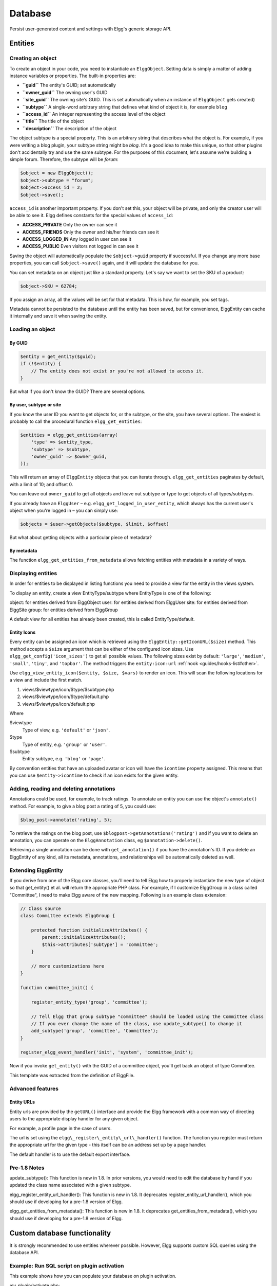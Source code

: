 Database
########

Persist user-generated content and settings with Elgg's generic storage API.

Entities
========

Creating an object
------------------

To create an object in your code, you need to instantiate an
``ElggObject``. Setting data is simply a matter of adding instance
variables or properties. The built-in properties are:

-  **``guid``** The entity's GUID; set automatically
-  **``owner_guid``** The owning user's GUID
-  **``site_guid``** The owning site's GUID. This is set automatically
   when an instance of ``ElggObject`` gets created)
-  **``subtype``** A single-word arbitrary string that defines what kind
   of object it is, for example ``blog``
-  **``access_id``** An integer representing the access level of the
   object
-  **``title``** The title of the object
-  **``description``** The description of the object

The object subtype is a special property. This is an arbitrary string
that describes what the object is. For example, if you were writing a
blog plugin, your subtype string might be *blog*. It's a good idea to
make this unique, so that other plugins don't accidentally try and use
the same subtype. For the purposes of this document, let's assume we're
building a simple forum. Therefore, the subtype will be *forum*:

.. code:: php

    $object = new ElggObject();
    $object->subtype = "forum";
    $object->access_id = 2;
    $object->save();
    
``access_id`` is another important property. If you don't set this, your
object will be private, and only the creator user will be able to see
it. Elgg defines constants for the special values of ``access_id``:

-  **ACCESS_PRIVATE** Only the owner can see it
-  **ACCESS_FRIENDS** Only the owner and his/her friends can see it
-  **ACCESS_LOGGED_IN** Any logged in user can see it
-  **ACCESS_PUBLIC** Even visitors not logged in can see it

Saving the object will automatically populate the ``$object->guid``
property if successful. If you change any more base properties, you can
call ``$object->save()`` again, and it will update the database for you.

You can set metadata on an object just like a standard property. Let's
say we want to set the SKU of a product:

.. code:: php

    $object->SKU = 62784;

If you assign an array, all the values will be set for that metadata.
This is how, for example, you set tags.

Metadata cannot be persisted to the database until the entity has been
saved, but for convenience, ElggEntity can cache it internally and save
it when saving the entity.

Loading an object
-----------------

By GUID
~~~~~~~

.. code:: php

    $entity = get_entity($guid);
    if (!$entity) {
        // The entity does not exist or you're not allowed to access it.
    }

But what if you don't know the GUID? There are several options.

By user, subtype or site
~~~~~~~~~~~~~~~~~~~~~~~~

If you know the user ID you want to get objects for, or the subtype, or
the site, you have several options. The easiest is probably to call the
procedural function ``elgg_get_entities``:

.. code:: php

    $entities = elgg_get_entities(array(
        'type' => $entity_type,
        'subtype' => $subtype,
        'owner_guid' => $owner_guid,
    ));

This will return an array of ``ElggEntity`` objects that you can iterate
through. ``elgg_get_entities`` paginates by default, with a limit of 10;
and offset 0.

You can leave out ``owner_guid`` to get all objects and leave out subtype
or type to get objects of all types/subtypes.

If you already have an ``ElggUser`` – e.g. ``elgg_get_logged_in_user_entity``,
which always has the current user's object when you're logged in – you can
simply use:

.. code:: php

    $objects = $user->getObjects($subtype, $limit, $offset)

But what about getting objects with a particular piece of metadata?

By metadata
~~~~~~~~~~~

The function ``elgg_get_entities_from_metadata`` allows fetching entities
with metadata in a variety of ways.

Displaying entities
-------------------

In order for entities to be displayed in listing functions you need
to provide a view for the entity in the views system.

To display an entity, create a view EntityType/subtype where EntityType
is one of the following:

object: for entities derived from ElggObject
user: for entities derived from ElggUser
site: for entities derived from ElggSite
group: for entities derived from ElggGroup

A default view for all entities has already been created, this is called
EntityType/default.

.. _guides/database#entity-icons:

Entity Icons
~~~~~~~~~~~~

Every entity can be assigned an icon which is retrieved using the ``ElggEntity::getIconURL($size)`` method.
This method accepts a ``$size`` argument that can be either of the configured icon sizes.  Use
``elgg_get_config('icon_sizes')`` to get all possible values. The following sizes exist by default:
``'large'``, ``'medium'``, ``'small'``, ``'tiny'``, and ``'topbar'``. The method triggers the
``entity:icon:url`` :ref:`hook <guides/hooks-list#other>`.

Use ``elgg_view_entity_icon($entity, $size, $vars)`` to render an icon. This will scan the following
locations for a view and include the first match.

#. views/$viewtype/icon/$type/$subtype.php
#. views/$viewtype/icon/$type/default.php
#. views/$viewtype/icon/default.php

Where

$viewtype
	Type of view, e.g. ``'default'`` or ``'json'``.
$type
	Type of entity, e.g. ``'group'`` or ``'user'``.
$subtype
	Entity subtype, e.g. ``'blog'`` or ``'page'``.

By convention entities that have an uploaded avatar or icon will have the ``icontime`` property
assigned. This means that you can use ``$entity->icontime`` to check if an icon exists for the given
entity.

Adding, reading and deleting annotations
----------------------------------------

Annotations could be used, for example, to track ratings. To annotate an
entity you can use the object's ``annotate()`` method. For example, to
give a blog post a rating of 5, you could use:

.. code:: php

    $blog_post->annotate('rating', 5);

.. _view: Views

To retrieve the ratings on the blog post, use
``$blogpost->getAnnotations('rating')`` and if you want to delete an
annotation, you can operate on the ``ElggAnnotation`` class, eg
``$annotation->delete()``.

Retrieving a single annotation can be done with ``get_annotation()`` if
you have the annotation's ID. If you delete an ElggEntity of any kind,
all its metadata, annotations, and relationships will be automatically
deleted as well.

Extending ElggEntity
--------------------

If you derive from one of the Elgg core classes, you'll need to tell
Elgg how to properly instantiate the new type of object so that
get\_entity() et al. will return the appropriate PHP class. For example,
if I customize ElggGroup in a class called "Committee", I need to make
Elgg aware of the new mapping. Following is an example class extension:

.. code:: php

    // Class source
    class Committee extends ElggGroup {

        protected function initializeAttributes() {
            parent::initializeAttributes();
            $this->attributes['subtype'] = 'committee';
        }

        // more customizations here
    }

    function committee_init() {
        
        register_entity_type('group', 'committee');
        
        // Tell Elgg that group subtype "committee" should be loaded using the Committee class
        // If you ever change the name of the class, use update_subtype() to change it
        add_subtype('group', 'committee', 'Committee');
    }

    register_elgg_event_handler('init', 'system', 'committee_init');
    
Now if you invoke ``get_entity()`` with the GUID of a committee object,
you'll get back an object of type Committee.

This template was extracted from the definition of ElggFile.

Advanced features
-----------------

Entity URLs
~~~~~~~~~~~

Entity urls are provided by the ``getURL()`` interface and provide the
Elgg framework with a common way of directing users to the appropriate
display handler for any given object.

For example, a profile page in the case of users.

The url is set using the ``elgg\_register\_entity\_url\_handler()``
function. The function you register must return the appropriate url for
the given type - this itself can be an address set up by a page handler.

.. _getURL(): http://reference.elgg.org/classElggEntity.html#778536251179055d877d3ddb15deeffd
.. _elgg\_register\_entity\_url\_handler(): http://reference.elgg.org/entities_8php.html#f28d3b403f90c91a715b81334eb59893

The default handler is to use the default export interface.

Pre-1.8 Notes
-------------

update\_subtype(): This function is new in 1.8. In prior versions, you
would need to edit the database by hand if you updated the class name
associated with a given subtype.

elgg\_register\_entity\_url\_handler(): This function is new in 1.8. It
deprecates register\_entity\_url\_handler(), which you should use if
developing for a pre-1.8 version of Elgg.

elgg\_get\_entities\_from\_metadata(): This function is new in 1.8. It
deprecates get\_entities\_from\_metadata(), which you should use if
developing for a pre-1.8 version of Elgg.

Custom database functionality
=============================

It is strongly recommended to use entities wherever possible. However, Elgg
supports custom SQL queries using the database API.

Example: Run SQL script on plugin activation
--------------------------------------------

This example shows how you can populate your database on plugin activation.

my_plugin/activate.php:

.. code:: php

    if (!elgg_get_plugin_setting('database_version', 'my_plugin') {
        run_sql_script(__DIR__ . '/sql/activate.sql');
        elgg_set_plugin_setting('database_version', 1, 'my_plugin');
    }


my_plugin/sql/activate.sql:

.. code:: sql

    -- Create some table
    CREATE TABLE prefix_custom_table(
        id INTEGER AUTO_INCREMENT,
        name VARCHAR(32),
        description VARCHAR(32),
        PRIMARY KEY (id)
    );

    -- Insert initial values for table
    INSERT INTO prefix_custom_table (name, description)
    VALUES ('Peter', 'Some guy'), ('Lisa', 'Some girl');

Note that Elgg execute statements through PHPs built-in functions and have
limited support for comments. I.e. only single line comments are supported
and must be prefixed by "-- " or "# ". A comment must start at the very beginning
of a line.
